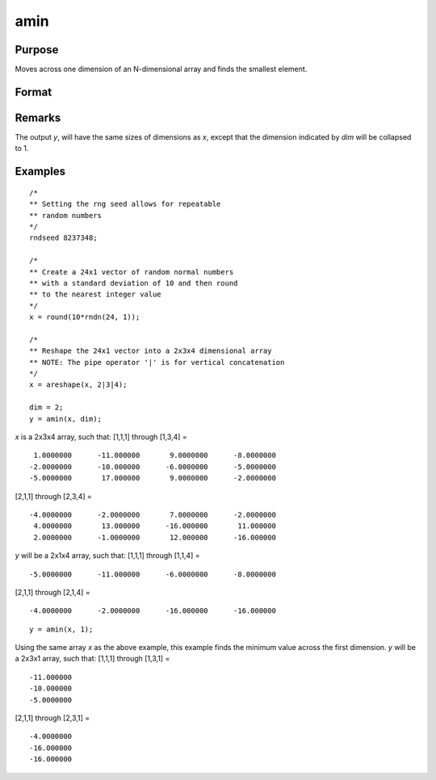 
amin
==============================================

Purpose
----------------

Moves across one dimension of an N-dimensional array and finds the smallest element.

Format
----------------
.. function:: amin(x, dim)

    :param x: N-dimensional array
    :type x: array

    :param dim: the dimension across which to find the minimum value.
    :type dim: scalar

    :returns: y (*N-dimensional array*)

Remarks
-------

The output *y*, will have the same sizes of dimensions as *x*, except that
the dimension indicated by *dim* will be collapsed to 1.

Examples
----------------

::

    /*
    ** Setting the rng seed allows for repeatable
    ** random numbers
    */
    rndseed 8237348;

    /*
    ** Create a 24x1 vector of random normal numbers
    ** with a standard deviation of 10 and then round
    ** to the nearest integer value
    */
    x = round(10*rndn(24, 1));

    /*
    ** Reshape the 24x1 vector into a 2x3x4 dimensional array
    ** NOTE: The pipe operator '|' is for vertical concatenation
    */
    x = areshape(x, 2|3|4);

    dim = 2;
    y = amin(x, dim);

*x* is a 2x3x4 array, such that:
[1,1,1] through [1,3,4] =

::

     1.0000000      -11.000000       9.0000000      -8.0000000
    -2.0000000      -10.000000      -6.0000000      -5.0000000
    -5.0000000       17.000000       9.0000000      -2.0000000

[2,1,1] through [2,3,4] =

::

    -4.0000000      -2.0000000       7.0000000      -2.0000000
     4.0000000       13.000000      -16.000000       11.000000
     2.0000000      -1.0000000       12.000000      -16.000000

*y* will be a 2x1x4 array, such that:
[1,1,1] through [1,1,4] =

::

    -5.0000000      -11.000000      -6.0000000      -8.0000000

[2,1,1] through [2,1,4] =

::

    -4.0000000      -2.0000000      -16.000000      -16.000000

::

    y = amin(x, 1);

Using the same array *x* as the above example, this example finds the minimum value across the first dimension.
*y* will be a 2x3x1 array, such that:
[1,1,1] through [1,3,1] =

::

    -11.000000
    -10.000000
    -5.0000000

[2,1,1] through [2,3,1] =

::

    -4.0000000
    -16.000000
    -16.000000

.. seealso:: Functions :func:`amax`, :func:`minc`
